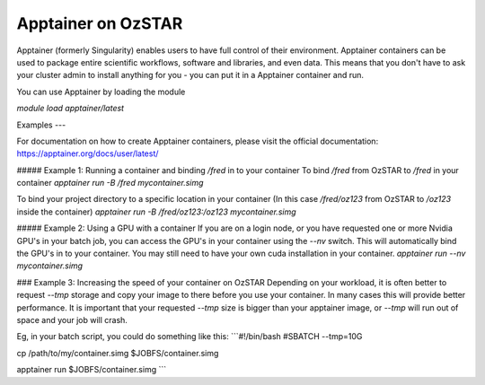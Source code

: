 Apptainer on OzSTAR
=========

Apptainer (formerly Singularity) enables users to have full control of their
environment. Apptainer containers can be used to package entire scientific
workflows, software and libraries, and even data. This means that you don't have
to ask your cluster admin to install anything for you - you can put it in a
Apptainer container and run.

You can use Apptainer by loading the module

`module load apptainer/latest`


Examples
---

For documentation on how to create Apptainer containers, please visit the
official documentation: https://apptainer.org/docs/user/latest/


##### Example 1: Running a container and binding `/fred` in to your container
To bind `/fred` from OzSTAR to `/fred` in your container
`apptainer run -B /fred mycontainer.simg`

To bind your project directory to a specific location in your container
(In this case `/fred/oz123` from OzSTAR to `/oz123` inside the container)
`apptainer run -B /fred/oz123:/oz123 mycontainer.simg`


##### Example 2: Using a GPU with a container
If you are on a login node, or you have requested one or more Nvidia GPU's in
your batch job, you can access the GPU's in your container using the `--nv`
switch. This will automatically bind the GPU's in to your container. You may
still need to have your own cuda installation in your container.
`apptainer run --nv mycontainer.simg`


### Example 3: Increasing the speed of your container on OzSTAR
Depending on your workload, it is often better to request `--tmp` storage and
copy your image to there before you use your container. In many cases this will
provide better performance. It is important that your requested `--tmp` size is
bigger than your apptainer image, or `--tmp` will run out of space and your job
will crash.

Eg, in your batch script, you could do something like this:
```#!/bin/bash
#SBATCH --tmp=10G

cp /path/to/my/container.simg $JOBFS/container.simg

apptainer run $JOBFS/container.simg
```
